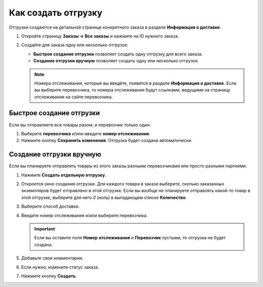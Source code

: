********************
Как создать отгрузку
********************

Отгрузки создаются на детальной странице конкретного заказа в разделе **Информация о доставке**.

#. Откройте страницу **Заказы → Все заказы** и нажмите на ID нужного заказа.

#. Создайте для заказа одну или несколько отгрузок:

   * **Быстрое создание отгрузки** позволяет создать одну отгрузку для всего заказа.

   * **Создание отгрузки вручную** позволяет создать одну или несколько отгрузок.

   .. note::

       Номера отслеживания, которые вы введёте, появятся в разделе **Информация о доставке**. Если вы выберите перевозчика, то номера отслеживания будут ссылками, ведущими на страницу отслеживания на сайте перевозчика.

   .. fancybox:: img/shipment_tracking_number_link.png
        :alt: Номер отслеживания может быть ссылкой, которая ведёт на сайт перевозчика.

-------------------------
Быстрое создание отгрузки
-------------------------

Если вы отправляете все товары разом, и перевозчик только один:

#. Выберите **перевозчика** и/или введите **номер отслеживания**.

#. Нажмите кнопку **Cохранить изменения**. Отгрузка будет создана автоматически.

   .. fancybox:: img/single_shipment.png
       :alt: Введите номер отслеживания, выберите перевозчика и нажмите кнопку "Сохранить изменения".

-------------------------
Создание отгрузки вручную
-------------------------

Если вы планируете отправлять товары из этого заказы разными перевозчиками или просто разными партиями:

#. Нажмите **Создать отдельную отгрузку**.

   .. fancybox:: img/new_shipment.png
       :alt: Нажмите "Создать отдельную отгрузку" в разделе "Информация о доставке".

#. Откроется окно создания отгрузки. Для каждого товара в заказе выберите, сколько заказанных экземпляров будет отправлено в этой отгрузке. Если вы вообще не планируете отправлять какой-то товар в этой отгрузке, выберите для него *0* (ноль) в выпадающем списке **Количество**.

#. Выберите способ доставки.

#. Введите номер отслеживания и/или выберите перевозчика.

   .. important::

       Если вы оставите поля **Номер отслеживания** и **Перевозчик** пустыми, то отгрузка не будет создана.

#. Добавьте свои комментарии.

#. Если нужно, измените статус заказа.

#. Нажмите кнопку **Создать**.

   .. fancybox:: img/shipment_01.png
       :alt: Заполните форму и нажмите кнопку "Создать", чтобы создать отгрузку.
